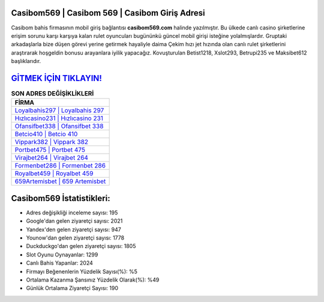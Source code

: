 ﻿Casibom569 | Casibom 569 | Casibom Giriş Adresi
===================================

.. image:: images/casibom-giris.jpg
   :width: 600
   
Casibom bahis firmasının mobil giriş bağlantısı **casibom569.com** halinde yazılmıştır. Bu ülkede canlı casino şirketlerine erişim sorunu karşı karşıya kalan rulet oyuncuları bugününkü güncel mobil girişi isteğine yolalmışlardır. Gruptaki arkadaşlarla bize düşen görevi yerine getirmek hayaliyle daima Çekim hızı jet hızında olan canlı rulet şirketlerini araştırarak hoşgeldin bonusu arayanlara iyilik yapacağız. Kovuşturulan Betist1218, Xslot293, Betrupi235 ve Maksibet612 başlıklarıdır.

`GİTMEK İÇİN TIKLAYIN! <https://uclck.me/gonow>`_
==============

.. list-table:: **SON ADRES DEĞİŞİKLİKLERİ**
   :widths: 100
   :header-rows: 1

   * - FİRMA
   * - `Loyalbahis297 | Loyalbahis 297 <loyalbahis297-loyalbahis-297-loyalbahis-giris-adresi.html>`_
   * - `Hızlıcasino231 | Hızlıcasino 231 <hizlicasino231-hizlicasino-231-hizlicasino-giris-adresi.html>`_
   * - `Ofansifbet338 | Ofansifbet 338 <ofansifbet338-ofansifbet-338-ofansifbet-giris-adresi.html>`_	 
   * - `Betcio410 | Betcio 410 <betcio410-betcio-410-betcio-giris-adresi.html>`_	 
   * - `Vippark382 | Vippark 382 <vippark382-vippark-382-vippark-giris-adresi.html>`_ 
   * - `Portbet475 | Portbet 475 <portbet475-portbet-475-portbet-giris-adresi.html>`_
   * - `Virajbet264 | Virajbet 264 <virajbet264-virajbet-264-virajbet-giris-adresi.html>`_	 
   * - `Formenbet286 | Formenbet 286 <formenbet286-formenbet-286-formenbet-giris-adresi.html>`_
   * - `Royalbet459 | Royalbet 459 <royalbet459-royalbet-459-royalbet-giris-adresi.html>`_
   * - `659Artemisbet | 659 Artemisbet <659artemisbet-659-artemisbet-artemisbet-giris-adresi.html>`_
	 
Casibom569 İstatistikleri:
===================================	 
* Adres değişikliği inceleme sayısı: 195
* Google'dan gelen ziyaretçi sayısı: 2021
* Yandex'den gelen ziyaretçi sayısı: 947
* Younow'dan gelen ziyaretçi sayısı: 1778
* Duckduckgo'dan gelen ziyaretçi sayısı: 1805
* Slot Oyunu Oynayanlar: 1299
* Canlı Bahis Yapanlar: 2024
* Firmayı Beğenenlerin Yüzdelik Sayısı(%): %5
* Ortalama Kazanma Şansınız Yüzdelik Olarak(%): %49
* Günlük Ortalama Ziyaretçi Sayısı: 190
